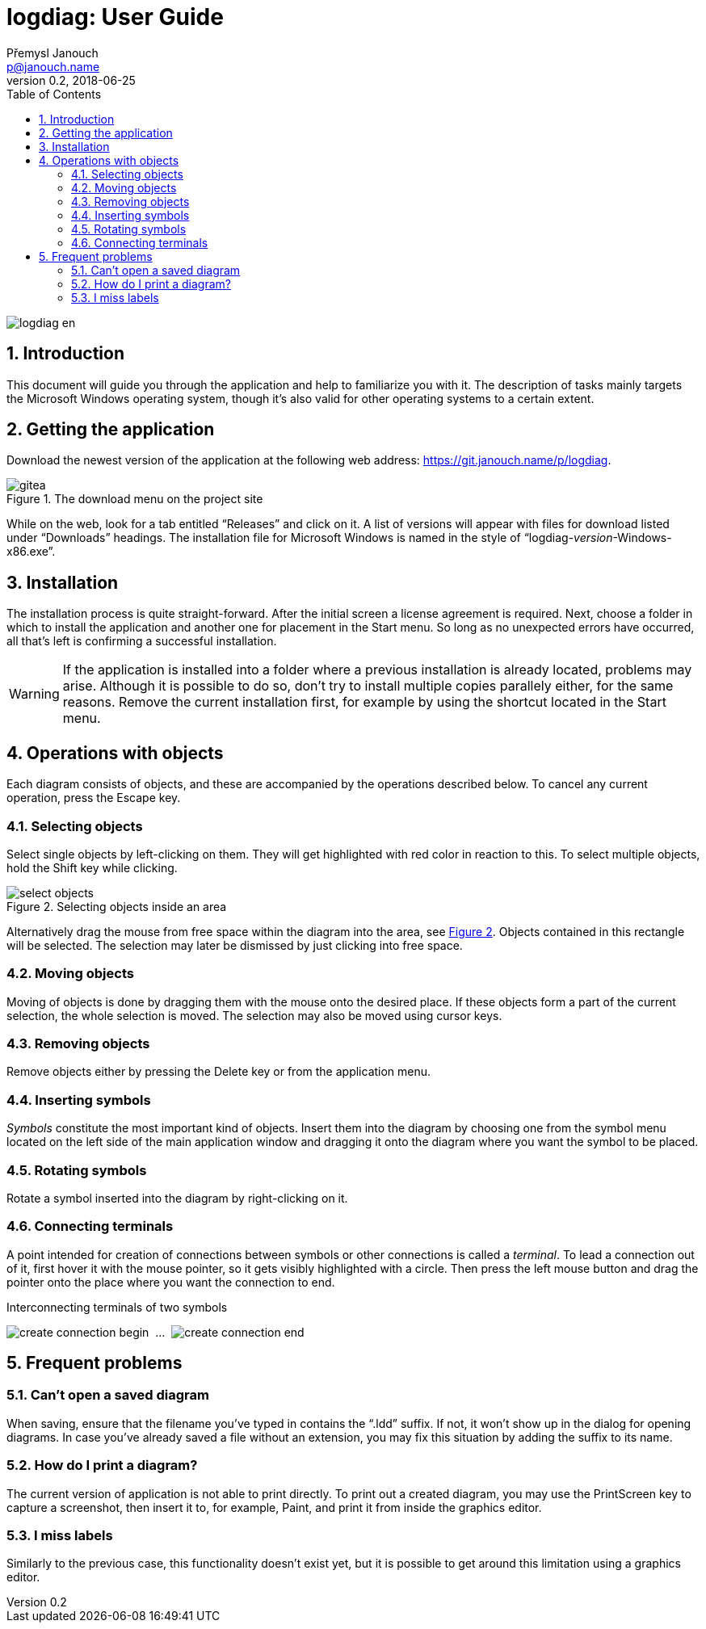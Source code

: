 // TODO: nakonfigurovat v CMake asciidoctor-pdf, je potřeba pár `gem install`
// https://github.com/asciidoctor/asciidoctor-pdf/blob/master/README.adoc
// https://github.com/asciidoctor/asciidoctor-pdf/blob/master/docs/theming-guide.adoc

logdiag: User Guide
===================
Přemysl Janouch <p@janouch.name>
v0.2, 2018-06-25
:toc: left
:sectnums:
:xrefstyle: short

image::logdiag-en.png[]

<<<

Introduction
------------
This document will guide you through the application and help to familiarize you
with it. The description of tasks mainly targets the Microsoft Windows
operating system, though it's also valid for other operating systems to
a certain extent.

Getting the application
-----------------------
Download the newest version of the application at the following web address:
https://git.janouch.name/p/logdiag.

[[gitea-download]]
.The download menu on the project site
image::gitea.png[]

While on the web, look for a tab entitled ``Releases'' and click on it. A list
of versions will appear with files for download listed under ``Downloads''
headings.  The installation file for Microsoft Windows is named in the style of
``logdiag-__version__-Windows-x86.exe''.

Installation
------------
The installation process is quite straight-forward. After the initial screen a
license agreement is required. Next, choose a folder in which to install the
application and another one for placement in the Start menu. So long as no
unexpected errors have occurred, all that's left is confirming a successful
installation.

WARNING: If the application is installed into a folder where a previous
installation is already located, problems may arise. Although it is possible to
do so, don't try to install multiple copies parallely either, for the same
reasons. Remove the current installation first, for example by using the
shortcut located in the Start menu.

Operations with objects
-----------------------

////

TODO: zkusit restrukturalizovat na:

4. Operace s objekty
   4.1 Základní operace
       4.1.1 Výběr
       4.1.2 Přesun
       4.1.3 Odstranění
   4.2 Značky
       4.2.1 Vložení
       4.2.2 Otáčení
   4.3 Spojení
       4.3.1 Tvorba

////

Each diagram consists of objects, and these are accompanied by the operations
described below. To cancel any current operation, press the Escape key.

Selecting objects
~~~~~~~~~~~~~~~~~
Select single objects by left-clicking on them. They will get highlighted with
red color in reaction to this. To select multiple objects, hold the Shift key
while clicking.

// XXX: nelze zarovnat obrázek na střed zároveň s caption
[[select-objects]]
.Selecting objects inside an area
image::select-objects.png[]

Alternatively drag the mouse from free space within the diagram into the area,
see <<select-objects>>. Objects contained in this rectangle will be
selected. The selection may later be dismissed by just clicking into free space.

Moving objects
~~~~~~~~~~~~~~
Moving of objects is done by dragging them with the mouse onto the desired
place. If these objects form a part of the current selection, the whole
selection is moved. The selection may also be moved using cursor keys.

Removing objects
~~~~~~~~~~~~~~~~
Remove objects either by pressing the Delete key or from the application menu.

Inserting symbols
~~~~~~~~~~~~~~~~~
_Symbols_ constitute the most important kind of objects. Insert them into the
diagram by choosing one from the symbol menu located on the left side of the
main application window and dragging it onto the diagram where you want the
symbol to be placed.

Rotating symbols
~~~~~~~~~~~~~~~~
Rotate a symbol inserted into the diagram by right-clicking on it.

Connecting terminals
~~~~~~~~~~~~~~~~~~~~
A point intended for creation of connections between symbols or other
connections is called a _terminal_. To lead a connection out of it, first
hover it with the mouse pointer, so it gets visibly highlighted with a circle.
Then press the left mouse button and drag the pointer onto the place where you
want the connection to end.

// XXX: nelze sloučit do jedné figure
[[create-connection]]
.Interconnecting terminals of two symbols
image:create-connection-begin.png[]
&nbsp;...&nbsp;
image:create-connection-end.png[]

Frequent problems
-----------------

Can't open a saved diagram
~~~~~~~~~~~~~~~~~~~~~~~~~~
When saving, ensure that the filename you've typed in contains the ``.ldd''
suffix. If not, it won't show up in the dialog for opening diagrams. In case
you've already saved a file without an extension, you may fix this situation by
adding the suffix to its name.

How do I print a diagram?
~~~~~~~~~~~~~~~~~~~~~~~~~
The current version of application is not able to print directly. To print out a
created diagram, you may use the PrintScreen key to capture a screenshot, then
insert it to, for example, Paint, and print it from inside the graphics editor.

I miss labels
~~~~~~~~~~~~~
Similarly to the previous case, this functionality doesn't exist yet, but it is
possible to get around this limitation using a graphics editor.

